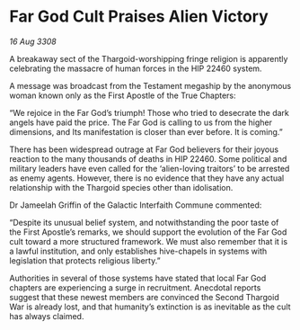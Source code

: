 * Far God Cult Praises Alien Victory

/16 Aug 3308/

A breakaway sect of the Thargoid-worshipping fringe religion is apparently celebrating the massacre of human forces in the HIP 22460 system. 

A message was broadcast from the Testament megaship by the anonymous woman known only as the First Apostle of the True Chapters: 

“We rejoice in the Far God’s triumph! Those who tried to desecrate the dark angels have paid the price. The Far God is calling to us from the higher dimensions, and Its manifestation is closer than ever before. It is coming.” 

There has been widespread outrage at Far God believers for their joyous reaction to the many thousands of deaths in HIP 22460. Some political and military leaders have even called for the ‘alien-loving traitors’ to be arrested as enemy agents. However, there is no evidence that they have any actual relationship with the Thargoid species other than idolisation. 

Dr Jameelah Griffin of the Galactic Interfaith Commune commented: 

“Despite its unusual belief system, and notwithstanding the poor taste of the First Apostle’s remarks, we should support the evolution of the Far God cult toward a more structured framework. We must also remember that it is a lawful institution, and only establishes hive-chapels in systems with legislation that protects religious liberty.” 

Authorities in several of those systems have stated that local Far God chapters are experiencing a surge in recruitment. Anecdotal reports suggest that these newest members are convinced the Second Thargoid War is already lost, and that humanity’s extinction is as inevitable as the cult has always claimed.